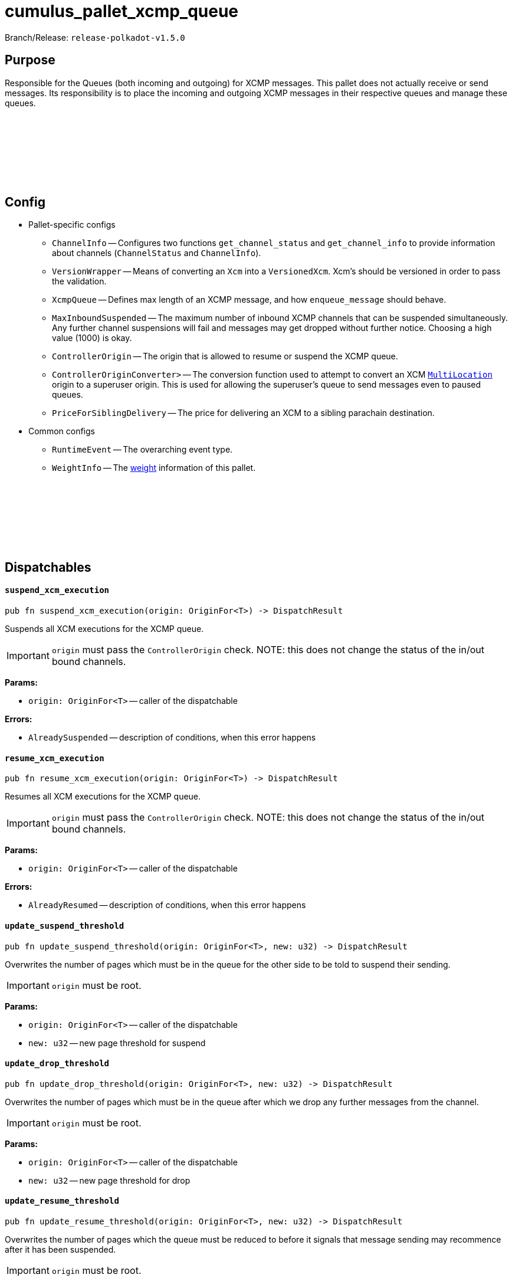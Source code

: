 :source-highlighter: highlight.js
:highlightjs-languages: rust
:github-icon: pass:[<svg class="icon"><use href="#github-icon"/></svg>]

= cumulus_pallet_xcmp_queue

Branch/Release: `release-polkadot-v1.5.0`

== Purpose

Responsible for the Queues (both incoming and outgoing) for XCMP messages. This pallet does not actually receive or send messages. Its responsibility is to place the incoming and outgoing XCMP messages in their respective queues and manage these queues.

== Config link:https://github.com/paritytech/polkadot-sdk/blob/release-polkadot-v1.5.0/cumulus/pallets/xcmp-queue/src/lib.rs#L112[{github-icon},role=heading-link]

* Pallet-specific configs
** `ChannelInfo` -- Configures two functions `get_channel_status` and `get_channel_info` to provide information about channels (`ChannelStatus` and `ChannelInfo`).
** `VersionWrapper` -- Means of converting an `Xcm` into a `VersionedXcm`. Xcm's should be versioned in order to pass the validation.
** `XcmpQueue` -- Defines max length of an XCMP message, and how `enqueue_message` should behave.
** `MaxInboundSuspended` -- The maximum number of inbound XCMP channels that can be suspended simultaneously. Any further channel suspensions will fail and messages may get dropped without further notice. Choosing a high value (1000) is okay.
** `ControllerOrigin` -- The origin that is allowed to resume or suspend the XCMP queue.
** `ControllerOriginConverter>` -- The conversion function used to attempt to convert an XCM `xref:glossary.adoc#multilocation[MultiLocation]` origin to a superuser origin. This is used for allowing the superuser's queue to send messages even to paused queues.
** `PriceForSiblingDelivery` -- The price for delivering an XCM to a sibling parachain destination.
* Common configs
** `RuntimeEvent` -- The overarching event type.
** `WeightInfo` -- The xref:glossary.adoc#weight[weight] information of this pallet.

== Dispatchables link:https://github.com/paritytech/polkadot-sdk/blob/release-polkadot-v1.5.0/cumulus/pallets/xcmp-queue/src/lib.rs#L150[{github-icon},role=heading-link]

[.contract-item]
[[suspend_xcm_execution]]
==== `[.contract-item-name]#++suspend_xcm_execution++#`
[source,rust]
----
pub fn suspend_xcm_execution(origin: OriginFor<T>) -> DispatchResult
----
Suspends all XCM executions for the XCMP queue.

IMPORTANT: `origin` must pass the `ControllerOrigin` check.
NOTE: this does not change the status of the in/out bound channels.

**Params:**

* `origin: OriginFor<T>` -- caller of the dispatchable

**Errors:**

* `AlreadySuspended` -- description of conditions, when this error happens

[.contract-item]
[[resume_xcm_execution]]
==== `[.contract-item-name]#++resume_xcm_execution++#`
[source,rust]
----
pub fn resume_xcm_execution(origin: OriginFor<T>) -> DispatchResult
----
Resumes all XCM executions for the XCMP queue.

IMPORTANT: `origin` must pass the `ControllerOrigin` check.
NOTE: this does not change the status of the in/out bound channels.

**Params:**

* `origin: OriginFor<T>` -- caller of the dispatchable

**Errors:**

* `AlreadyResumed` -- description of conditions, when this error happens

[.contract-item]
[[update_suspend_threshold]]
==== `[.contract-item-name]#++update_suspend_threshold++#`
[source,rust]
----
pub fn update_suspend_threshold(origin: OriginFor<T>, new: u32) -> DispatchResult
----
Overwrites the number of pages which must be in the queue for the other side to be told to suspend their sending.

IMPORTANT: `origin` must be root.

**Params:**

* `origin: OriginFor<T>` -- caller of the dispatchable
* `new: u32` -- new page threshold for suspend

[.contract-item]
[[update_drop_threshold]]
==== `[.contract-item-name]#++update_drop_threshold++#`
[source,rust]
----
pub fn update_drop_threshold(origin: OriginFor<T>, new: u32) -> DispatchResult
----
Overwrites the number of pages which must be in the queue after which we drop any further messages from the channel.

IMPORTANT: `origin` must be root.

**Params:**

* `origin: OriginFor<T>` -- caller of the dispatchable
* `new: u32` -- new page threshold for drop

[.contract-item]
[[update_resume_threshold]]
==== `[.contract-item-name]#++update_resume_threshold++#`
[source,rust]
----
pub fn update_resume_threshold(origin: OriginFor<T>, new: u32) -> DispatchResult
----
Overwrites the number of pages which the queue must be reduced to before it signals that message sending may recommence after it has been suspended.

IMPORTANT: `origin` must be root.

**Params:**

* `origin: OriginFor<T>` -- caller of the dispatchable
* `new: u32` -- new page threshold for resume

== Important Mentions and FAQ's

IMPORTANT: messages are not ordered when they are received, but they are ordered when they are sent. `Signal` messages are prioritized over `non-signal` messages.

Messages and signals are stored in different queues. When the messages to be sent are taken with `take_outbound_messages`, they will be ordered:

* if there are signals present for outbound messages that targeting a parachain, we will only send signals, not messages
* messages (that are not signals) won’t be ordered

NOTE: polkadot/xcm/src/v3 has `SendXcm` trait, which has 2 blank methods validate and deliver. For each router struct, one can implement `SendXcm` for it.

. `deliver` method take `destination` as a parameter, and calls `send_fragment` function with the target parachain id.
. `send_fragment` puts the message to the queue of the given parachain id.
** unlike it's name, `deliver` method does not actually delivers the message. It is calling `send_fragment`, which places a message fragment on the outgoing XCMP queue for recipient. So, `deliver` is only putting the message to the respective outgoing xcmp queue
